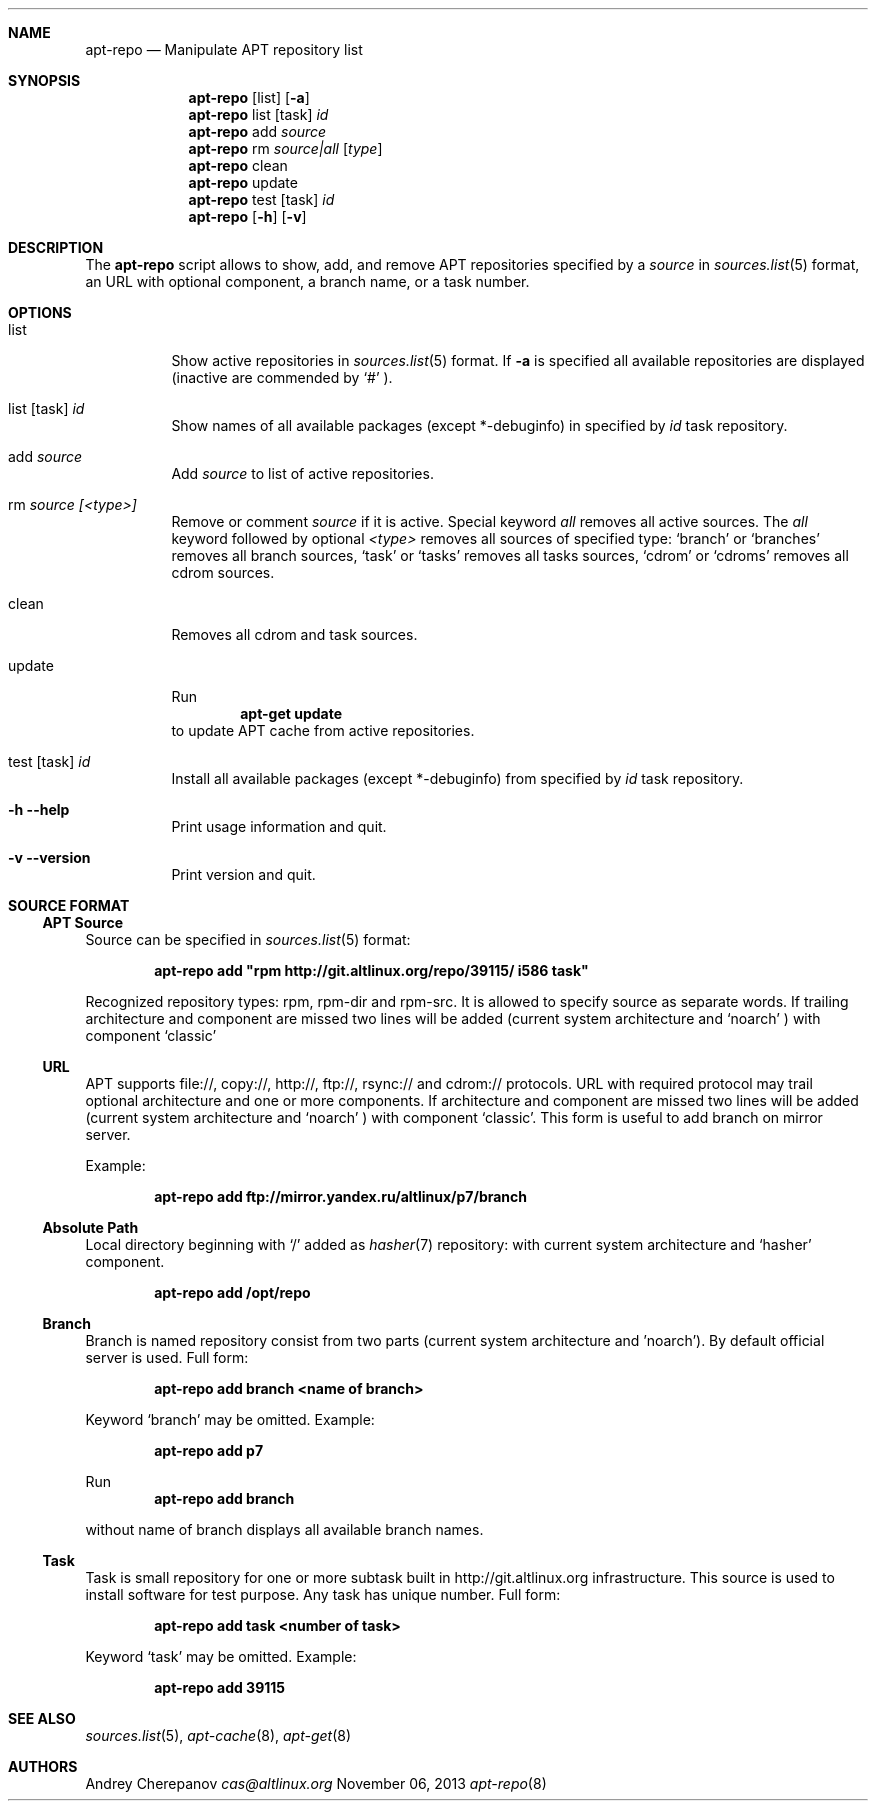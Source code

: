 .\" $Id$
.\"
.\" Man page for the apt-repo program.
.\"
.\" Copyright (c) 2011-2013 Andrey Cherepanov <cas@altlinux.org>
.\"
.\" This software is distributed under the GNU General Public License (GPL)
.\" version 3 or later.
.\"
.Os Linux
.Dd "November 06, 2013"
.ds volume-operating-system Linux
.Dt apt\-repo 8
.\"
.Sh NAME
.Nm apt\-repo
.Nd Manipulate APT repository list
.\"
.Sh SYNOPSIS
.Nm apt\-repo
.Op list
.Op Fl a
.Nm apt\-repo
list
.Op task
.Ar id
.Nm apt\-repo
add
.Ar source
.Nm apt\-repo
rm
.Ar source|all
.Op Ar type
.Nm apt\-repo
clean
.Nm apt\-repo
update
.Nm apt\-repo
test
.Op task
.Ar id
.Nm apt\-repo
.Op Fl h
.Op Fl v
.\"
.Sh DESCRIPTION
The
.Nm apt\-repo
script allows to show, add, and remove
.Tn APT
repositories specified by a
.Ar source
in
.Xr sources.list 5
format, an
.Tn URL
with optional component, a branch name, or a task number.
.Sh OPTIONS
.Bl -tag -width Ds
.It list
Show active repositories in
.Xr sources.list 5
format. If
.Fl a
is specified all available repositories are displayed (inactive are commended by
.Ql #
).
.It list [task] Ar id
Show names of all available packages (except *-debuginfo) in specified by
.Ar id
task repository.
.It add Ar source
Add
.Ar source
to list of active repositories.
.It rm Ar source [<type>]
Remove or comment
.Ar source
if it is active. Special keyword
.Ar all
removes all active sources. The
.Ar all
keyword followed by optional
.Ar <type>
removes all sources of specified type:
.Ql branch
or
.Ql branches
removes all branch sources,
.Ql task
or
.Ql tasks
removes all tasks sources,
.Ql cdrom
or
.Ql cdroms
removes all cdrom sources.
.It clean
Removes all cdrom and task sources.
.It update
Run
.Dl apt\-get update
to update
.Tn APT
cache from active repositories.
.It test [task] Ar id
Install all available packages (except *-debuginfo) from specified by 
.Ar id
task repository.
.It Fl h Fl \-help
Print usage information and quit.
.It Fl v Fl \-version
Print version and quit.
.El
.\"
.Sh "SOURCE FORMAT"
.Ss "APT Source"
Source can be specified in
.Xr sources.list 5
format:
.Pp
.Dl apt\-repo add \*qrpm http://git.altlinux.org/repo/39115/ i586 task\*q
.Pp
Recognized repository types: rpm, rpm-dir and rpm-src. It is allowed to
specify source as separate words. If trailing architecture and component
are missed two lines will be added (current system architecture and
.Ql noarch
) with component
.Ql classic
.
.Ss "URL"
.Tn APT
supports file://, copy://, http://, ftp://, rsync:// and cdrom:// protocols.
.Tn URL
with required protocol may trail optional architecture and one or more
components. If architecture and component are missed two lines will be added
(current system architecture and
.Ql noarch
) with component
.Ql classic .
This form is useful to add branch on mirror server.
.Pp
Example:
.Pp
.Dl apt\-repo add ftp://mirror.yandex.ru/altlinux/p7/branch
.Ss "Absolute Path"
Local directory beginning with
.Ql /
added as
.Xr hasher 7
repository: with current system architecture and
.Ql hasher
component.
.Pp
.Dl apt\-repo add /opt/repo
.Ss "Branch"
Branch is named repository consist from two parts (current system architecture
and 'noarch'). By default official server is used. Full form:
.Pp
.Dl apt\-repo add branch <name of branch>
.Pp
Keyword
.Ql branch
may be omitted. Example:
.Pp
.Dl apt\-repo add p7
.Pp
Run
.Dl apt\-repo add branch
.Pp
without name of branch displays all available branch names.
.Ss "Task"
Task is small repository for one or more subtask built in http://git.altlinux.org
infrastructure. This source is used to install software for test purpose.
Any task has unique number. Full form:
.Pp
.Dl apt\-repo add task <number of task>
.Pp
Keyword
.Ql task
may be omitted. Example:
.Pp
.Dl apt\-repo add 39115
.\"
.Sh "SEE ALSO"
.Xr sources.list 5 ,
.Xr apt\-cache 8 ,
.Xr apt\-get 8
.\"
.Sh AUTHORS
.An Andrey Cherepanov
.Mt cas@altlinux.org
